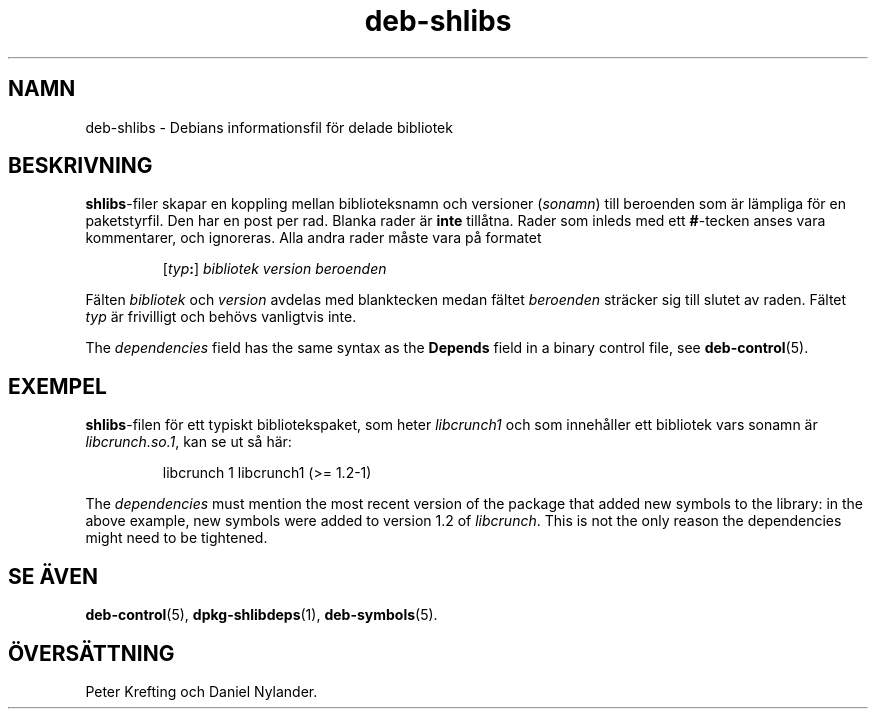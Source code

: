 .\" dpkg manual page - deb-shlibs(5)
.\"
.\" Copyright © 1996 Michael Shields <shields@crosslink.net>
.\" Copyright © 2008 Zack Weinberg <zackw@panix.com>
.\"
.\" This is free software; you can redistribute it and/or modify
.\" it under the terms of the GNU General Public License as published by
.\" the Free Software Foundation; either version 2 of the License, or
.\" (at your option) any later version.
.\"
.\" This is distributed in the hope that it will be useful,
.\" but WITHOUT ANY WARRANTY; without even the implied warranty of
.\" MERCHANTABILITY or FITNESS FOR A PARTICULAR PURPOSE.  See the
.\" GNU General Public License for more details.
.\"
.\" You should have received a copy of the GNU General Public License
.\" along with this program.  If not, see <https://www.gnu.org/licenses/>.
.
.\"*******************************************************************
.\"
.\" This file was generated with po4a. Translate the source file.
.\"
.\"*******************************************************************
.TH deb\-shlibs 5 2012\-02\-08 Debianprojektet dpkg\-verktygen
.SH NAMN
deb\-shlibs \- Debians informationsfil för delade bibliotek
.
.SH BESKRIVNING
.PP
\fBshlibs\fP\-filer skapar en koppling mellan biblioteksnamn och versioner
(\fIsonamn\fP) till beroenden som är lämpliga för en paketstyrfil. Den har en
post per rad. Blanka rader är \fBinte\fP tillåtna. Rader som inleds med ett
\fB#\fP\-tecken anses vara kommentarer, och ignoreras. Alla andra rader måste
vara på formatet
.IP
[\fItyp\fP\fB:\fP] \fIbibliotek\fP \fIversion\fP \fIberoenden\fP
.PP
Fälten \fIbibliotek\fP och \fIversion\fP avdelas med blanktecken medan fältet
\fIberoenden\fP sträcker sig till slutet av raden. Fältet \fItyp\fP är frivilligt
och behövs vanligtvis inte.
.PP
The \fIdependencies\fP field has the same syntax as the \fBDepends\fP field in a
binary control file, see \fBdeb\-control\fP(5).
.
.SH EXEMPEL
.PP
\fBshlibs\fP\-filen för ett typiskt bibliotekspaket, som heter \fIlibcrunch1\fP och
som innehåller ett bibliotek vars sonamn är \fIlibcrunch.so.1\fP, kan se ut så
här:
.IP
libcrunch 1 libcrunch1 (>= 1.2\-1)
.PP
The \fIdependencies\fP must mention the most recent version of the package that
added new symbols to the library: in the above example, new symbols were
added to version 1.2 of \fIlibcrunch\fP.  This is not the only reason the
dependencies might need to be tightened.
.
.SH "SE ÄVEN"
\fBdeb\-control\fP(5), \fBdpkg\-shlibdeps\fP(1), \fBdeb\-symbols\fP(5).
.SH ÖVERSÄTTNING
Peter Krefting och Daniel Nylander.
